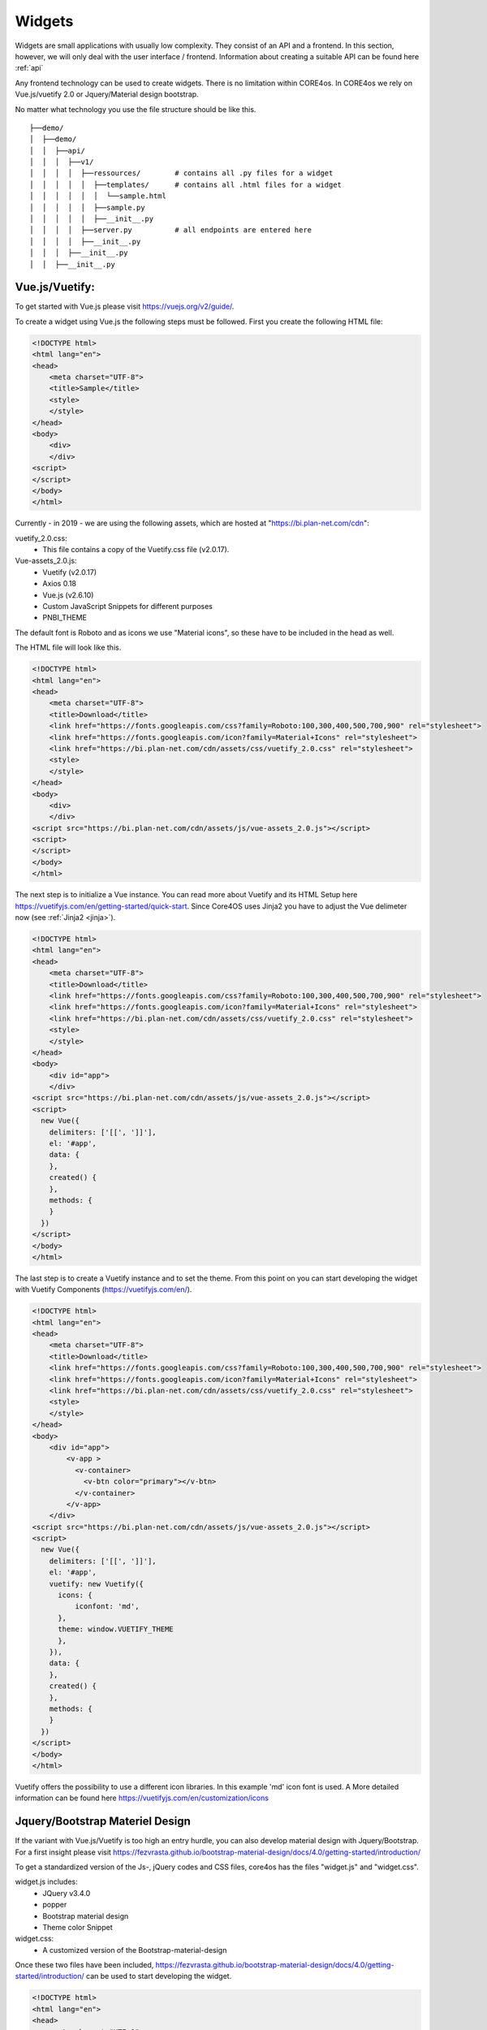 .. _widgets:

#######
Widgets
#######

Widgets are small applications with usually low complexity. They consist of an API and a frontend. In this section, however, we will only deal with the user interface / frontend. Information about creating a suitable API can be found here :ref:`api`

Any frontend technology can be used to create widgets. There is no limitation within CORE4os. In CORE4os we rely on Vue.js/vuetify 2.0 or Jquery/Material design bootstrap.

No matter what technology you use the file structure should be like this.

::

    ├──demo/
    │  ├──demo/
    │  │  ├──api/
    │  │  │  ├──v1/
    │  │  │  │  ├──ressources/        # contains all .py files for a widget
    │  │  │  │  │  ├──templates/      # contains all .html files for a widget
    │  │  │  │  │  │  └──sample.html
    │  │  │  │  │  ├──sample.py
    │  │  │  │  │  ├──__init__.py
    │  │  │  │  ├──server.py          # all endpoints are entered here
    │  │  │  │  ├──__init__.py
    │  │  │  ├──__init__.py
    │  │  ├──__init__.py



Vue.js/Vuetify:
---------------

To get started with Vue.js please visit https://vuejs.org/v2/guide/.

To create a widget using Vue.js the following steps must be followed.
First you create the following HTML file:


.. code-block:: html

    <!DOCTYPE html>
    <html lang="en">
    <head>
        <meta charset="UTF-8">
        <title>Sample</title>
        <style>
        </style>
    </head>
    <body>
        <div>
        </div>
    <script>
    </script>
    </body>
    </html>

Currently - in 2019 - we are using the following assets, which are hosted at "https://bi.plan-net.com/cdn":

vuetify_2.0.css:
    * This file contains a copy of the Vuetify.css file (v2.0.17).
Vue-assets_2.0.js:
    * Vuetify (v2.0.17)
    * Axios 0.18
    * Vue.js (v2.6.10)
    * Custom JavaScript Snippets for different purposes
    * PNBI_THEME

The default font is Roboto and as icons we use "Material icons", so these have to be included in the head as well.

The HTML file will look like this.


.. code-block:: html

    <!DOCTYPE html>
    <html lang="en">
    <head>
        <meta charset="UTF-8">
        <title>Download</title>
        <link href="https://fonts.googleapis.com/css?family=Roboto:100,300,400,500,700,900" rel="stylesheet">
        <link href="https://fonts.googleapis.com/icon?family=Material+Icons" rel="stylesheet">
        <link href="https://bi.plan-net.com/cdn/assets/css/vuetify_2.0.css" rel="stylesheet">
        <style>
        </style>
    </head>
    <body>
        <div>
        </div>
    <script src="https://bi.plan-net.com/cdn/assets/js/vue-assets_2.0.js"></script>
    <script>
    </script>
    </body>
    </html>

The next step is to initialize a Vue instance. You can read more about Vuetify and its HTML Setup here https://vuetifyjs.com/en/getting-started/quick-start.
Since Core4OS uses Jinja2 you have to adjust the Vue delimeter now (see :ref:`Jinja2 <jinja>`).

.. code-block:: html

    <!DOCTYPE html>
    <html lang="en">
    <head>
        <meta charset="UTF-8">
        <title>Download</title>
        <link href="https://fonts.googleapis.com/css?family=Roboto:100,300,400,500,700,900" rel="stylesheet">
        <link href="https://fonts.googleapis.com/icon?family=Material+Icons" rel="stylesheet">
        <link href="https://bi.plan-net.com/cdn/assets/css/vuetify_2.0.css" rel="stylesheet">
        <style>
        </style>
    </head>
    <body>
        <div id="app">
        </div>
    <script src="https://bi.plan-net.com/cdn/assets/js/vue-assets_2.0.js"></script>
    <script>
      new Vue({
        delimiters: ['[[', ']]'],
        el: '#app',
        data: {
        },
        created() {
        },
        methods: {
        }
      })
    </script>
    </body>
    </html>

The last step is to create a Vuetify instance and to set the theme. From this point on you can start developing the widget with Vuetify Components (https://vuetifyjs.com/en/).‪

.. code-block:: html

    <!DOCTYPE html>
    <html lang="en">
    <head>
        <meta charset="UTF-8">
        <title>Download</title>
        <link href="https://fonts.googleapis.com/css?family=Roboto:100,300,400,500,700,900" rel="stylesheet">
        <link href="https://fonts.googleapis.com/icon?family=Material+Icons" rel="stylesheet">
        <link href="https://bi.plan-net.com/cdn/assets/css/vuetify_2.0.css" rel="stylesheet">
        <style>
        </style>
    </head>
    <body>
        <div id="app">
            <v-app >
              <v-container>
                <v-btn color="primary"></v-btn>
              </v-container>
            </v-app>
        </div>
    <script src="https://bi.plan-net.com/cdn/assets/js/vue-assets_2.0.js"></script>
    <script>
      new Vue({
        delimiters: ['[[', ']]'],
        el: '#app',
        vuetify: new Vuetify({
          icons: {
              iconfont: 'md',
          },
          theme: window.VUETIFY_THEME
          },
        }),
        data: {
        },
        created() {
        },
        methods: {
        }
      })
    </script>
    </body>
    </html>

Vuetify offers the possibility to use a different icon libraries. In this example 'md' icon font is used. A More detailed information can be found here https://vuetifyjs.com/en/customization/icons


Jquery/Bootstrap Materiel Design
--------------------------------

If the variant with Vue.js/Vuetify is too high an entry hurdle, you can also develop material design with Jquery/Bootstrap. For a first insight please visit https://fezvrasta.github.io/bootstrap-material-design/docs/4.0/getting-started/introduction/

To get a standardized version of the Js-, jQuery codes and CSS files, core4os has the files "widget.js" and "widget.css".

widget.js includes:
    * JQuery v3.4.0
    * popper
    * Bootstrap material design
    * Theme color Snippet
widget.css:
    * A customized version of the Bootstrap-material-design

Once these two files have been included, https://fezvrasta.github.io/bootstrap-material-design/docs/4.0/getting-started/introduction/ can be used to start developing the widget.


.. code-block:: html

    <!DOCTYPE html>
    <html lang="en">
    <head>
        <meta charset="UTF-8">
        <title>DemoName</title>
        <meta name="viewport" content="width=device-width, initial-scale=1, shrink-to-fit=no">
        <link rel="stylesheet" type="text/css" href="{{ default_static('bootstrap-material-design.custom.css') }}">
        <link rel="stylesheet" type="text/css" href="{{ default_static('widget.css') }}">
        <style>
        </style>
    </head>

    <body>
        <div class="container-fluid">

        </div>
    </body>
    <script src="{{ default_static('jq.pop.bsmd.min.js') }}"></script>
    <script>$(document).ready(function() { $('body').bootstrapMaterialDesign(); });</script>

    </body>

    </html>




Dark/Light Theme implementation
-------------------------------

The core4OS widget manager offers the function of a "dark mode". The widget manager adds an URL Parameter to the Widget URL:
http://widgeturl.com?dark=true or http://widgeturl.com?dark=false

The developer must ensure that the widget behaves correctly when the widget is opened.
By including the standard js file
The widget manager sets the class 'theme--dark' or 'theme--light' depending on the 'dark' parameter, which can be found in the widget URL. The second is the default. The developer has the task to adapt background colors and text colors as well as all other contents displayed within the widget to the respective mode. The following code examples describe the procedure.

.. code-block:: css

    .theme--dark h2.display-2 {
        color: white;
    }
    .theme--light h2.display-2 {
        color: black;
    }

By using Vue and Vuetify to create a widget, the developer is relieved of a lot of work when implementing the dark mode, as Vuetify automatically adapts most components.
